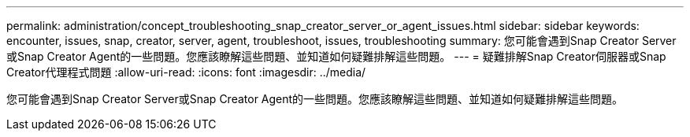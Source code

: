 ---
permalink: administration/concept_troubleshooting_snap_creator_server_or_agent_issues.html 
sidebar: sidebar 
keywords: encounter, issues, snap, creator, server, agent, troubleshoot, issues, troubleshooting 
summary: 您可能會遇到Snap Creator Server或Snap Creator Agent的一些問題。您應該瞭解這些問題、並知道如何疑難排解這些問題。 
---
= 疑難排解Snap Creator伺服器或Snap Creator代理程式問題
:allow-uri-read: 
:icons: font
:imagesdir: ../media/


[role="lead"]
您可能會遇到Snap Creator Server或Snap Creator Agent的一些問題。您應該瞭解這些問題、並知道如何疑難排解這些問題。
